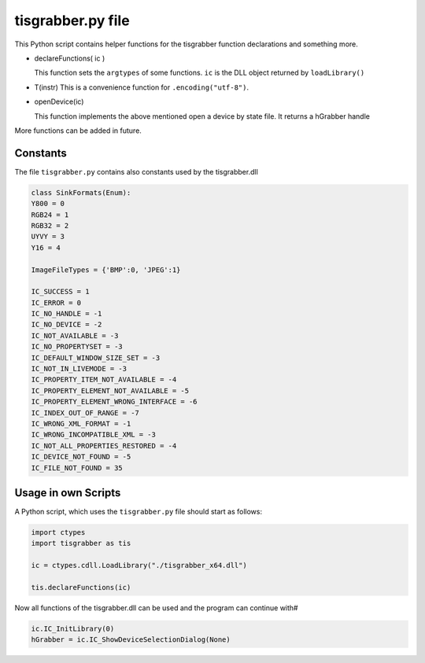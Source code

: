 
==================
tisgrabber.py file
==================

This Python script contains helper functions for the tisgrabber function declarations and something more.

- declareFunctions( ic )
  
  This function sets the ``argtypes`` of some functions. ``ic`` is the DLL object returned by ``loadLibrary()``

- T(instr)        
  This is a convenience function for ``.encoding("utf-8")``.

- openDevice(ic)

  This function implements the above mentioned open a device by state file. It returns a hGrabber handle

More functions can be added in future.

Constants
---------

The file ``tisgrabber.py`` contains also constants used by the tisgrabber.dll

.. code-block:: python

    class SinkFormats(Enum):
    Y800 = 0
    RGB24 = 1 
    RGB32 = 2
    UYVY = 3  
    Y16 = 4

    ImageFileTypes = {'BMP':0, 'JPEG':1}

    IC_SUCCESS = 1
    IC_ERROR = 0
    IC_NO_HANDLE = -1
    IC_NO_DEVICE = -2
    IC_NOT_AVAILABLE = -3
    IC_NO_PROPERTYSET = -3
    IC_DEFAULT_WINDOW_SIZE_SET = -3
    IC_NOT_IN_LIVEMODE = -3
    IC_PROPERTY_ITEM_NOT_AVAILABLE = -4
    IC_PROPERTY_ELEMENT_NOT_AVAILABLE = -5
    IC_PROPERTY_ELEMENT_WRONG_INTERFACE = -6
    IC_INDEX_OUT_OF_RANGE = -7
    IC_WRONG_XML_FORMAT = -1
    IC_WRONG_INCOMPATIBLE_XML = -3
    IC_NOT_ALL_PROPERTIES_RESTORED = -4
    IC_DEVICE_NOT_FOUND = -5
    IC_FILE_NOT_FOUND = 35

Usage in own Scripts
--------------------

A Python script, which uses the ``tisgrabber.py`` file should start as follows:

.. code-block:: python

    import ctypes 
    import tisgrabber as tis

    ic = ctypes.cdll.LoadLibrary("./tisgrabber_x64.dll")

    tis.declareFunctions(ic)

Now all functions of the tisgrabber.dll can be used and the program can continue with#

.. code-block:: python

    ic.IC_InitLibrary(0)
    hGrabber = ic.IC_ShowDeviceSelectionDialog(None)
